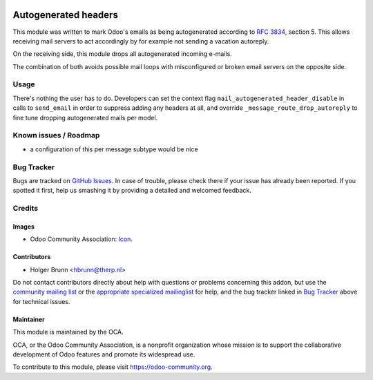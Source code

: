.. image:: https://img.shields.io/badge/licence-AGPL--3-blue.svg
    :target: https://www.gnu.org/licenses/agpl-3.0-standalone.html
    :alt: License: AGPL-3

=====================
Autogenerated headers
=====================

This module was written to mark Odoo's emails as being autogenerated according to `RFC 3834 <https://tools.ietf.org/html/rfc3834>`_, section 5. This allows receiving mail servers to act accordingly by for example not sending a vacation autoreply.

On the receiving side, this module drops all autogenerated incoming e-mails.

The combination of both avoids possible mail loops with misconfigured or broken email servers on the opposite side.

Usage
=====

There's nothing the user has to do. Developers can set the context flag ``mail_autogenerated_header_disable`` in calls to ``send_email`` in order to suppress adding any headers at all, and override ``_message_route_drop_autoreply`` to fine tune dropping autogenerated mails per model.

Known issues / Roadmap
======================

* a configuration of this per message subtype would be nice

Bug Tracker
===========

Bugs are tracked on `GitHub Issues
<https://github.com/OCA/social/issues>`_. In case of trouble, please
check there if your issue has already been reported. If you spotted it first,
help us smashing it by providing a detailed and welcomed feedback.

Credits
=======

Images
------

* Odoo Community Association: `Icon <https://github.com/OCA/maintainer-tools/blob/master/template/module/static/description/icon.svg>`_.

Contributors
------------

* Holger Brunn <hbrunn@therp.nl>

Do not contact contributors directly about help with questions or problems concerning this addon, but use the `community mailing list <mailto:community@mail.odoo.com>`_ or the `appropriate specialized mailinglist <https://odoo-community.org/groups>`_ for help, and the bug tracker linked in `Bug Tracker`_ above for technical issues.

Maintainer
----------

.. image:: https://odoo-community.org/logo.png
   :alt: Odoo Community Association
   :target: https://odoo-community.org

This module is maintained by the OCA.

OCA, or the Odoo Community Association, is a nonprofit organization whose
mission is to support the collaborative development of Odoo features and
promote its widespread use.

To contribute to this module, please visit https://odoo-community.org.
